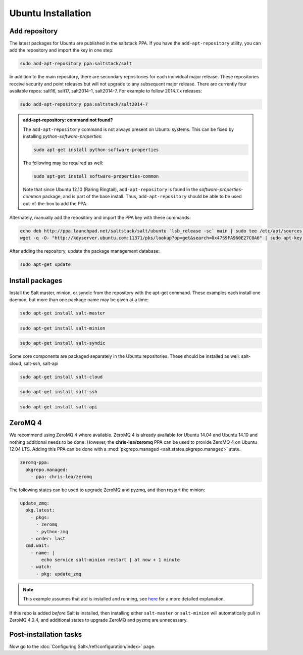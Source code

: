 ===================
Ubuntu Installation
===================

Add repository
==============

The latest packages for Ubuntu are published in the saltstack PPA. If you have
the ``add-apt-repository`` utility, you can add the repository and import the
key in one step:

.. code-block:: bash

    sudo add-apt-repository ppa:saltstack/salt

In addition to the main repository, there are secondary repositories for each
individual major release. These repositories receive security and point releases
but will not upgrade to any subsequent major release.  There are currently four
available repos: salt16, salt17, salt2014-1, salt2014-7. For example to follow
2014.7.x releases:

.. code-block:: bash

    sudo add-apt-repository ppa:saltstack/salt2014-7

.. admonition:: add-apt-repository: command not found?

    The ``add-apt-repository`` command is not always present on Ubuntu systems.
    This can be fixed by installing `python-software-properties`:

    .. code-block:: bash

        sudo apt-get install python-software-properties

    The following may be required as well:

    .. code-block:: bash

        sudo apt-get install software-properties-common

    Note that since Ubuntu 12.10 (Raring Ringtail), ``add-apt-repository`` is
    found in the `software-properties-common` package, and is part of the base
    install. Thus, ``add-apt-repository`` should be able to be used
    out-of-the-box to add the PPA.

Alternately, manually add the repository and import the PPA key with these
commands:

.. code-block:: bash

    echo deb http://ppa.launchpad.net/saltstack/salt/ubuntu `lsb_release -sc` main | sudo tee /etc/apt/sources.list.d/saltstack.list
    wget -q -O- "http://keyserver.ubuntu.com:11371/pks/lookup?op=get&search=0x4759FA960E27C0A6" | sudo apt-key add -

After adding the repository, update the package management database:

.. code-block:: bash

    sudo apt-get update


Install packages
================

Install the Salt master, minion, or syndic from the repository with the apt-get
command. These examples each install one daemon, but more than one package name
may be given at a time:

.. code-block:: bash

    sudo apt-get install salt-master

.. code-block:: bash

    sudo apt-get install salt-minion

.. code-block:: bash

    sudo apt-get install salt-syndic

Some core components are packaged separately in the Ubuntu repositories.  These should be installed as well: salt-cloud, salt-ssh, salt-api

.. code-block:: bash

    sudo apt-get install salt-cloud
    
.. code-block:: bash

    sudo apt-get install salt-ssh
    
.. code-block:: bash

    sudo apt-get install salt-api

.. _ubuntu-config:


ZeroMQ 4
========

We recommend using ZeroMQ 4 where available. ZeroMQ 4 is already available for
Ubuntu 14.04 and Ubuntu 14.10 and nothing additional needs to be done. However,
the **chris-lea/zeromq** PPA can be used to provide ZeroMQ 4 on Ubuntu 12.04 LTS.
Adding this PPA can be done with a :mod:`pkgrepo.managed <salt.states.pkgrepo.managed>`
state.

.. code-block:: yaml

    zeromq-ppa:
      pkgrepo.managed:
        - ppa: chris-lea/zeromq

The following states can be used to upgrade ZeroMQ and pyzmq, and then restart
the minion:

.. code-block:: yaml

    update_zmq:
      pkg.latest:
        - pkgs:
          - zeromq
          - python-zmq
        - order: last
      cmd.wait:
        - name: |
            echo service salt-minion restart | at now + 1 minute
        - watch:
          - pkg: update_zmq

.. note::

    This example assumes that atd is installed and running, see here_ for a more
    detailed explanation.

.. _here: http://docs.saltstack.com/en/latest/faq.html#what-is-the-best-way-to-restart-a-salt-daemon-using-salt

If this repo is added *before* Salt is installed, then installing either
``salt-master`` or ``salt-minion`` will automatically pull in ZeroMQ 4.0.4, and
additional states to upgrade ZeroMQ and pyzmq are unnecessary.


Post-installation tasks
=======================

Now go to the :doc:`Configuring Salt</ref/configuration/index>` page.

